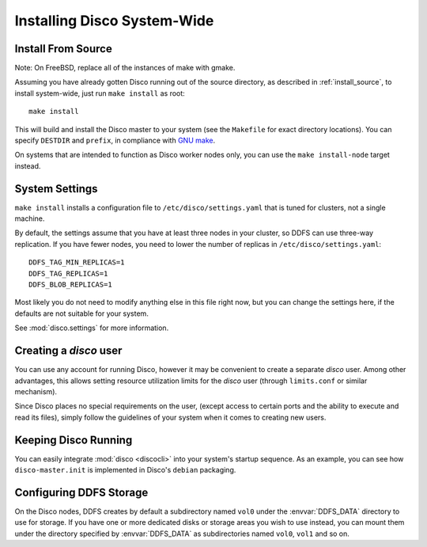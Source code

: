 .. _install_sys:

============================
Installing Disco System-Wide
============================

Install From Source
===================

Note: On FreeBSD, replace all of the instances of make with gmake.

Assuming you have already gotten Disco running out of the source directory,
as described in :ref:`install_source`,
to install system-wide, just run ``make install`` as root::

        make install

This will build and install the Disco master to your system
(see the ``Makefile`` for exact directory locations).
You can specify ``DESTDIR`` and ``prefix``,
in compliance with `GNU make <http://www.gnu.org/software/make/manual/make.html>`_.

On systems that are intended to function as Disco worker nodes only,
you can use the ``make install-node`` target instead.

System Settings
===============

``make install`` installs a configuration file to ``/etc/disco/settings.yaml``
that is tuned for clusters, not a single machine.

By default,
the settings assume that you have at least three nodes in your cluster,
so DDFS can use three-way replication.
If you have fewer nodes,
you need to lower the number of replicas in ``/etc/disco/settings.yaml``::

        DDFS_TAG_MIN_REPLICAS=1
        DDFS_TAG_REPLICAS=1
        DDFS_BLOB_REPLICAS=1

Most likely you do not need to modify anything else in this file right now,
but you can change the settings here,
if the defaults are not suitable for your system.

See :mod:`disco.settings` for more information.

Creating a `disco` user
=========================

You can use any account for running Disco,
however it may be convenient to create a separate `disco` user.
Among other advantages,
this allows setting resource utilization limits for the `disco` user
(through ``limits.conf`` or similar mechanism).

Since Disco places no special requirements on the user,
(except access to certain ports and the ability to execute and read its files),
simply follow the guidelines of your system when it comes to creating new users.

Keeping Disco Running
=====================

You can easily integrate :mod:`disco <discocli>`
into your system's startup sequence.
As an example, you can see how ``disco-master.init``
is implemented in Disco's ``debian`` packaging.

Configuring DDFS Storage
========================

On the Disco nodes, DDFS creates by default a subdirectory named
``vol0`` under the :envvar:`DDFS_DATA` directory to use for storage.
If you have one or more dedicated disks or storage areas you wish to
use instead, you can mount them under the directory specified by
:envvar:`DDFS_DATA` as subdirectories named ``vol0``, ``vol1`` and so
on.
